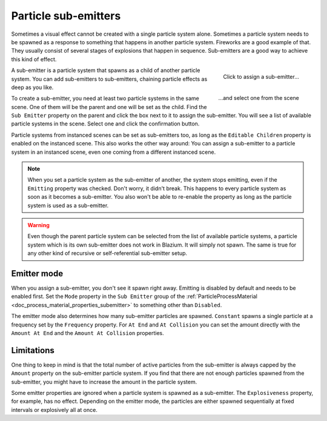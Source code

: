 .. _doc_3d_particles_subemitters:

Particle sub-emitters
---------------------

.. figure:: img/particle_sub_chain.webp
   :alt: Chained sub-emitters

Sometimes a visual effect cannot be created with a single particle system alone.
Sometimes a particle system needs to be spawned as a response to something that happens in
another particle system. Fireworks are a good example of that. They usually consist of
several stages of explosions that happen in sequence. Sub-emitters are a good way to achieve
this kind of effect.

.. figure:: img/particle_sub_assign.webp
   :alt: Assign sub-emitter
   :align: right

   Click to assign a sub-emitter...

.. figure:: img/particle_sub_list.webp
   :alt: List particle systems
   :align: right

   \...and select one from the scene

A sub-emitter is a particle system that spawns as a child of another particle system.
You can add sub-emitters to sub-emitters, chaining particle effects as deep as you like.

To create a sub-emitter, you need at least two particle systems in the same scene. One of them will be the
parent and one will be set as the child. Find the ``Sub Emitter`` property on the parent
and click the box next to it to assign the sub-emitter. You will see a list of available particle
systems in the scene. Select one and click the confirmation button.

Particle systems from instanced scenes can be set as sub-emitters too, as long as the
``Editable Children`` property is enabled on the instanced scene. This also works the other
way around: You can assign a sub-emitter to a particle system in an instanced scene,
even one coming from a different instanced scene.

.. note::

   When you set a particle system as the sub-emitter of another, the system stops
   emitting, even if the ``Emitting`` property was checked. Don't worry, it didn't break. This happens
   to every particle system as soon as it becomes a sub-emitter. You also won't be able to
   re-enable the property as long as the particle system is used as a sub-emitter.

.. warning::

   Even though the parent particle system can be selected from the list of available particle
   systems, a particle system which is its own sub-emitter does not work in Blazium. It will
   simply not spawn. The same is true for any other kind of recursive or self-referential
   sub-emitter setup.

Emitter mode
~~~~~~~~~~~~

When you assign a sub-emitter, you don't see it spawn right away. Emitting is disabled
by default and needs to be enabled first. Set the ``Mode`` property in the ``Sub Emitter`` group
of the :ref:`ParticleProcessMaterial <doc_process_material_properties_subemitter>` to something other than ``Disabled``.

The emitter mode also determines how many sub-emitter particles are spawned. ``Constant``
spawns a single particle at a frequency set by the ``Frequency`` property. For ``At End``
and ``At Collision`` you can set the amount directly with the ``Amount At End`` and the
``Amount At Collision`` properties.

Limitations
~~~~~~~~~~~

One thing to keep in mind is that the total number of active particles from the sub-emitter
is always capped by the ``Amount`` property on the sub-emitter particle system. If you find
that there are not enough particles spawned from the sub-emitter, you might have to increase
the amount in the particle system.

Some emitter properties are ignored when a particle system is spawned as a sub-emitter.
The ``Explosiveness`` property, for example, has no effect. Depending on the emitter mode,
the particles are either spawned sequentially at fixed intervals or explosively all at once.
